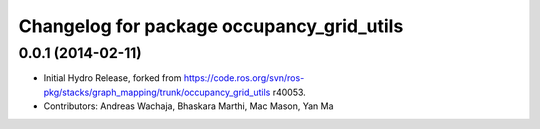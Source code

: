 ^^^^^^^^^^^^^^^^^^^^^^^^^^^^^^^^^^^^^^^^^^
Changelog for package occupancy_grid_utils
^^^^^^^^^^^^^^^^^^^^^^^^^^^^^^^^^^^^^^^^^^

0.0.1 (2014-02-11)
------------------
* Initial Hydro Release, forked from https://code.ros.org/svn/ros-pkg/stacks/graph_mapping/trunk/occupancy_grid_utils r40053.
* Contributors: Andreas Wachaja, Bhaskara Marthi, Mac Mason, Yan Ma
